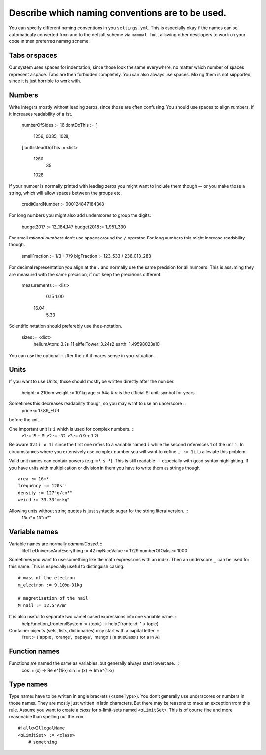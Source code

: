 =================================================
Describe which naming conventions are to be used.
=================================================

You can specify different naming conventions in you ``settings.yml``.
This is especially okay if the names can be automatically converted from and to the default scheme
via ``mammal fmt``, allowing other developers to work on your code in their preferred naming scheme.

Tabs or spaces
==============

Our system uses spaces for indentation, since those look the same everywhere, no matter which
number of spaces represent a space. Tabs are then forbidden completely.
You can also always use spaces. Mixing them is not supported, since it is just horrible to
work with.

Numbers
=======

Write integers mostly without leading zeros, since those are often confusing.
You should use spaces to align numbers, if it increases readability of a list.

    numberOfSides := 16
    dontDoThis := [
        1256,
        0035,
        1028,
    ]
    butInsteadDoThis := <list>
        1256
          35
        1028

If your number is normally printed with leading zeros you might want to include them though
— or you make those a string, which will allow spaces between the groups etc.

    creditCardNumber := 000124847184308

For long numbers you might also add underscores to group the digits:

    budget2017 := 12_184_147
    budget2018 :=  1_951_330

For small *rational numbers* don’t use spaces around the ``/`` operator. For long numbers
this might increase readability though.

    smallFraction := 1/3 + 7/9
    bigFraction := 123_533 / 238_013_283

For decimal representation you align at the ``.`` and normally use the same precision for
all numbers. This is assuming they are measured with the same precision, if not, keep the
precisions different.

    measurements := <list>
        0.15
        1.00
       16.04
        5.33

Scientific notation should preferebly use the ``ᴇ``-notation.

    sizes := <dict>
        heliumAtom:  3.2ᴇ-11
        eiffelTower: 3.24ᴇ2
        earth:       1.49598023ᴇ10

You can use the optional ``+`` after the ``ᴇ`` if it makes sense in your situation.


Units
=====

If you want to use Units, those should mostly be written directly after the number.

    height := 210cm
    weight := 101kg
    age    :=  54a  # `a` is the official SI unit-symbol for years

Sometimes this decreases readability though, so you may want to use an underscore ::
    price := 17.89_EUR
before the unit.

One important unit is ``i`` which is used for complex numbers. ::
    z1 := 15 + 6i
    z2 := -32i
    z3 := 0.9 + 1.2i

Be aware that ``i ≠ 1i`` since the first one refers to a variable named ``i`` while the
second references 1 of the unit ``i``. In circumstances where you extensively use complex
number you will want to define ``i := 1i`` to alleviate this problem.

Valid unit names can contain powers (e.g. ``m²``, ``s⁻¹``). This is still readable — especially
with good syntax highlighting. If you have units with multiplication or division in them you have
to write them as strings though. ::
    area := 16m²
    frequency := 120s⁻¹
    density := 127"g/cm³"
    weird := 33.33"m⋅kg"

Allowing units without string quotes is just syntactic sugar for the string literal version. ::
    13m² = 13"m²"


Variable names
==============

Variable names are normally *cammelCased*. ::
    lifeTheUniverseAndEverything := 42
    myNiceValue := 1729
    numberOfOaks := 1000

Sometimes you want to use something like the math expressions with an index. Then an underscore
``_`` can be used for this name. This is especially useful to distinguish casing. ::
    # mass of the electron
    m_electron := 9.109ᴇ-31kg

    # magnetisation of the nail
    M_nail := 12.5"A/m"

It is also useful to separate two camel cased expressions into one variable name. ::
    helpFunction_frontendSystem := (topic) -> help('frontend: ' ∪ topic)


Container objects (sets, lists, dictionaries) may start with a capital letter. ::
    Fruit := ['apple', 'orange', 'papaya', 'mango']
    [a.titleCase() for a in A]



Function names
==============

Functions are named the same as variables, but generally always start lowercase. ::
    cos := (x) -> Re e^(1i⋅x)
    sin := (x) -> Im e^(1i⋅x)


Type names
==========

Type names have to be written in angle brackets (``<someType>``). You don’t generally use
underscores or numbers in those names. They are mostly just written in latin characters.
But there may be reasons to make an exception from this rule.
Assume you want to create a *class* for α-limit-sets named ``<αLimitSet>``. This is of course
fine and more reasonable than spelling out the »α«. ::
    #!allowIllegalName
    <αLimitSet> := <class>
        # something
